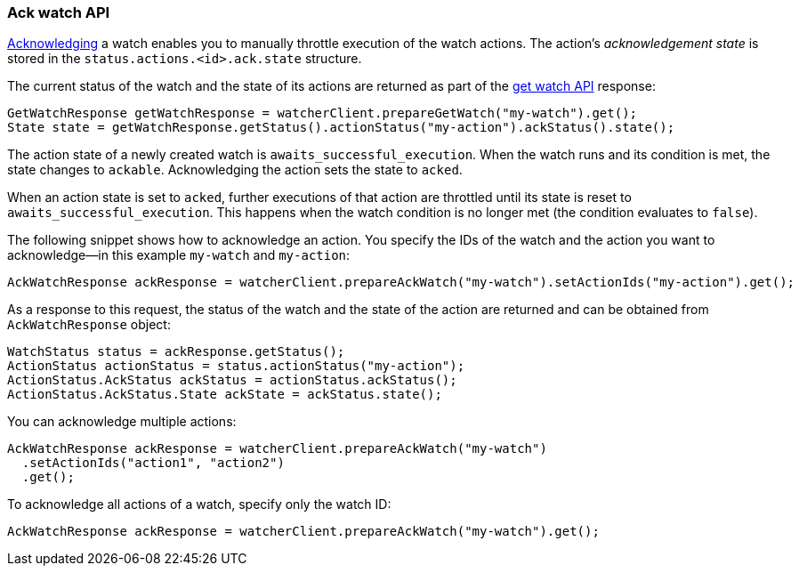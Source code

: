 [float]
[[api-java-ack-watch]]
=== Ack watch API

<<actions-ack-throttle,Acknowledging>> a watch enables you to manually throttle
execution of the watch actions. The action's _acknowledgement state_ is stored in
the `status.actions.<id>.ack.state` structure.

The current status of the watch and the state of its actions are returned as part
of the <<api-java-get-watch,get watch API>> response:

[source,java]
--------------------------------------------------
GetWatchResponse getWatchResponse = watcherClient.prepareGetWatch("my-watch").get();
State state = getWatchResponse.getStatus().actionStatus("my-action").ackStatus().state();
--------------------------------------------------

The action state of a newly created watch is `awaits_successful_execution`. When
the watch runs and its condition is met, the state changes to `ackable`.
Acknowledging the action sets the state to `acked`.

When an action state is set to `acked`, further executions of that action are
throttled until its state is reset to `awaits_successful_execution`. This happens
when the watch condition is no longer met (the condition evaluates to `false`).

The following snippet shows how to acknowledge an action. You specify the IDs of
the watch and the action you want to acknowledge--in this example `my-watch` and
`my-action`:

[source,java]
--------------------------------------------------
AckWatchResponse ackResponse = watcherClient.prepareAckWatch("my-watch").setActionIds("my-action").get();
--------------------------------------------------

As a response to this request, the status of the watch and the state of the
action are returned and can be obtained from `AckWatchResponse` object:

[source,java]
--------------------------------------------------
WatchStatus status = ackResponse.getStatus();
ActionStatus actionStatus = status.actionStatus("my-action");
ActionStatus.AckStatus ackStatus = actionStatus.ackStatus();
ActionStatus.AckStatus.State ackState = ackStatus.state();
--------------------------------------------------

You can acknowledge multiple actions:

[source,java]
--------------------------------------------------
AckWatchResponse ackResponse = watcherClient.prepareAckWatch("my-watch")
  .setActionIds("action1", "action2")
  .get();
--------------------------------------------------

To acknowledge all actions of a watch, specify only the watch ID:

[source,java]
--------------------------------------------------
AckWatchResponse ackResponse = watcherClient.prepareAckWatch("my-watch").get();
--------------------------------------------------
